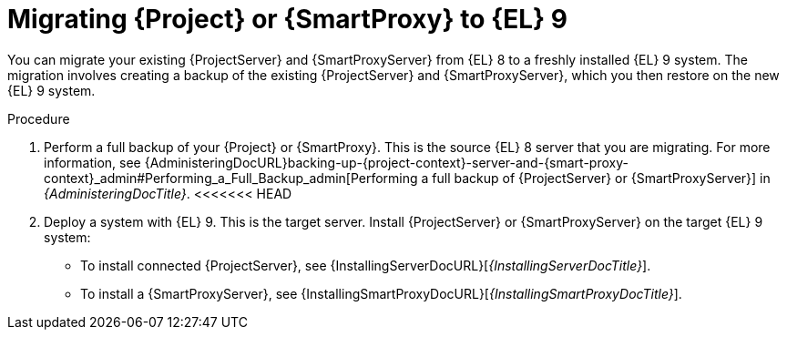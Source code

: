[id="migrating-{project-context}-or-proxy-using-backup_{context}"]
= Migrating {Project} or {SmartProxy} to {EL}{nbsp}9

You can migrate your existing {ProjectServer} and {SmartProxyServer} from {EL}{nbsp}8 to a freshly installed {EL}{nbsp}9 system.
ifdef::satellite[]
The migration involves creating a backup of the existing {ProjectServer} and {SmartProxyServer}, which you then restore or clone on the new {EL}{nbsp}9 system.
[NOTE]
====
<<<<<<< HEAD
You can use cloning for {ProjectServer} backups but not for {SmartProxyServer} backups.
=======
Cloning only works for {ProjectServer} backups and not for {SmartProxyServer} backups.
>>>>>>> 3e5efe34c8 (Change structure of the chapters)
====
endif::[]
ifndef::satellite[]
The migration involves creating a backup of the existing {ProjectServer} and {SmartProxyServer}, which you then restore on the new {EL}{nbsp}9 system.
endif::[]

.Procedure
. Perform a full backup of your {Project} or {SmartProxy}.
This is the source {EL}{nbsp}8 server that you are migrating.
For more information, see {AdministeringDocURL}backing-up-{project-context}-server-and-{smart-proxy-context}_admin#Performing_a_Full_Backup_admin[Performing a full backup of {ProjectServer} or {SmartProxyServer}] in _{AdministeringDocTitle}_.
<<<<<<< HEAD
. Deploy a system with {EL}{nbsp}9.
This is the target server.
Install {ProjectServer} or {SmartProxyServer} on the target {EL}{nbsp}9 system:
** To install connected {ProjectServer}, see {InstallingServerDocURL}[_{InstallingServerDocTitle}_].
ifdef::satellite[]
** To install disconnected {ProjectServer}, see {InstallingServerDisconnectedDocURL}[_{InstallingServerDisconnectedDocTitle}_].
endif::[]
** To install a {SmartProxyServer}, see {InstallingSmartProxyDocURL}[_{InstallingSmartProxyDocTitle}_].
ifdef::satellite[]
. Restore the {ProjectServer} backup by following one of these options:
** Restore the backup.
Restore does not significantly alter the source system and requires additional configuration.
For more information, see {AdministeringDocURL}restoring-{project-context}-server-or-{smart-proxy-context}-from-a-backup_admin[Restoring {ProjectServer} or {SmartProxyServer} from a backup] in _{AdministeringDocTitle}_.
** Clone the server.
Clone configures hostname for the target server and you can test it before retiring the source server.
=======
. Deploy a {EL}{nbsp}9 system.
This is the target server.
Install {ProjectServer} or {SmartProxyServer} on the target {EL}{nbsp}9 system:
** To install {ProjectServer} from a connected network, see {InstallingServerDocURL}[{InstallingServerDocTitle}].
ifdef::satellite[]
** To install {ProjectServer} from a disconnected network, see {InstallingServerDisconnectedDocURL}[{InstallingServerDisconnectedDocTitle}].
endif::[]
** To install a {SmartProxyServer}, see {InstallingSmartProxyDocURL}[{InstallingSmartProxyDocTitle}].
ifdef::satellite[]
. Use either of these two procedures to restore backup from {Project}. 
** Restore does not alter the source system much and requires additional configuration by the user.
For more information, see {AdministeringDocURL}restoring-{project-context}-server-or-{smart-proxy-context}-from-a-backup_admin[Restoring {ProjectServer} or {SmartProxyServer} from a backup] in _{AdministeringDocTitle}_.
** Clone configures hostname for the target and the user can test it before retiring the original source.
>>>>>>> 3e5efe34c8 (Change structure of the chapters)
For more information, see {AdministeringDocURL}cloning_{project-context}_server#sec-Cloning_to_Target[Cloning to the target server] in _{AdministeringDocTitle}_.
. To restore the {SmartProxy} backup, follow the steps in {AdministeringDocURL}restoring-{project-context}-server-or-{smart-proxy-context}-from-a-backup_admin[Restoring {ProjectServer} or {SmartProxyServer} from a backup] in _{AdministeringDocTitle}_. 
endif::[]
ifndef::satellite[]
<<<<<<< HEAD
. Restore the {ProjectServer} or {SmartProxyServer} backups.
=======
. Restore the backups from {Project} or {SmartProxy}.
>>>>>>> 3e5efe34c8 (Change structure of the chapters)
For more information, see {AdministeringDocURL}restoring-{project-context}-server-or-{smart-proxy-context}-from-a-backup_admin[Restoring {ProjectServer} or {SmartProxyServer} from a backup] in _{AdministeringDocTitle}_.
endif::[]
